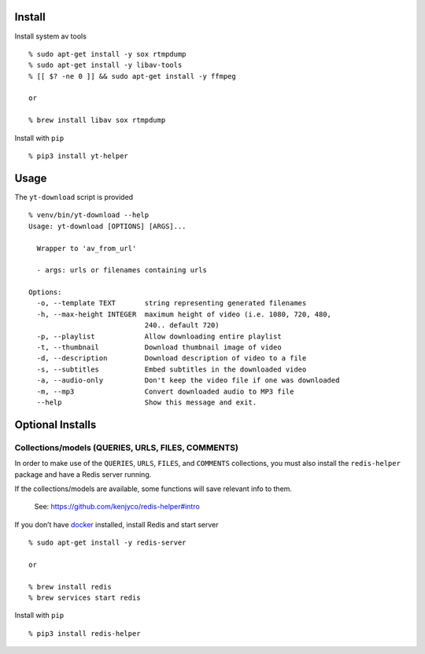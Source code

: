 Install
-------

Install system av tools

::

   % sudo apt-get install -y sox rtmpdump
   % sudo apt-get install -y libav-tools
   % [[ $? -ne 0 ]] && sudo apt-get install -y ffmpeg

   or

   % brew install libav sox rtmpdump

Install with ``pip``

::

   % pip3 install yt-helper

Usage
-----

The ``yt-download`` script is provided

::

   % venv/bin/yt-download --help
   Usage: yt-download [OPTIONS] [ARGS]...

     Wrapper to 'av_from_url'

     - args: urls or filenames containing urls

   Options:
     -o, --template TEXT       string representing generated filenames
     -h, --max-height INTEGER  maximum height of video (i.e. 1080, 720, 480,
                               240.. default 720)
     -p, --playlist            Allow downloading entire playlist
     -t, --thumbnail           Download thumbnail image of video
     -d, --description         Download description of video to a file
     -s, --subtitles           Embed subtitles in the downloaded video
     -a, --audio-only          Don't keep the video file if one was downloaded
     -m, --mp3                 Convert downloaded audio to MP3 file
     --help                    Show this message and exit.

Optional Installs
-----------------

Collections/models (QUERIES, URLS, FILES, COMMENTS)
~~~~~~~~~~~~~~~~~~~~~~~~~~~~~~~~~~~~~~~~~~~~~~~~~~~

In order to make use of the ``QUERIES``, ``URLS``, ``FILES``, and
``COMMENTS`` collections, you must also install the ``redis-helper``
package and have a Redis server running.

If the collections/models are available, some functions will save
relevant info to them.

   See: https://github.com/kenjyco/redis-helper#intro

If you don’t have `docker <https://docs.docker.com/get-docker>`__
installed, install Redis and start server

::

   % sudo apt-get install -y redis-server

   or

   % brew install redis
   % brew services start redis

Install with ``pip``

::

   % pip3 install redis-helper
